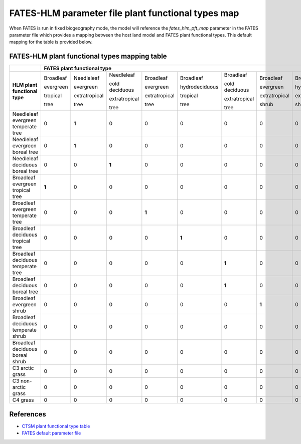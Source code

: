 FATES-HLM parameter file plant functional types map
---------------------------------------------------

When FATES is run in fixed biogeography mode, the model will reference the `fates_hlm_pft_map` parameter in the FATES parameter file which provides a mapping between the host land model and FATES plant functional types.  This default mapping for the table is provided below.

FATES-HLM plant functional types mapping table
^^^^^^^^^^^^^^^^^^^^^^^^^^^^^^^^^^^^^^^^^^^^^^

+-------------------------------------+-----------+---------------+----------------+---------------+----------------+----------------+---------------+----------------+----------------+-----------+---------+-------+
|                                     | FATES plant functional type                                                                                                                                                  |
+=====================================+===========+===============+================+===============+================+================+===============+================+================+===========+=========+=======+
|                                     | Broadleaf | Needleleaf    | Needleleaf     | Broadleaf     | Broadleaf      | Broadleaf      | Broadleaf     | Broadleaf      | Broadleaf      |           |         |       |
|                                     |           |               |                |               |                |                |               |                |                |           |         |       |
|                                     | evergreen | evergreen     | cold deciduous | evergreen     | hydrodeciduous | cold deciduous | evergreen     | hydrodeciduous | cold deciduous |           |         |       |
|                                     |           |               |                |               |                |                |               |                |                |           |         |       |
|                                     | tropical  | extratropical | extratropical  | extratropical | tropical       | extratropical  | extratropical | extratropical  | extratropical  | Arctic C3 | Cool C4 | C4    |
|                                     |           |               |                |               |                |                |               |                |                |           |         |       |
| **HLM plant functional type**       | tree      | tree          | tree           | tree          | tree           | tree           | shrub         | shrub          | shrub          | grass     | grass   | grass |
+-------------------------------------+-----------+---------------+----------------+---------------+----------------+----------------+---------------+----------------+----------------+-----------+---------+-------+
| Needleleaf evergreen temperate tree |     0     |   **1**       |     0          |     0         |     0          |     0          |     0         |     0          |     0          |     0     |     0   |   0   |
+-------------------------------------+-----------+---------------+----------------+---------------+----------------+----------------+---------------+----------------+----------------+-----------+---------+-------+
| Needleleaf evergreen boreal tree    |     0     |   **1**       |     0          |     0         |     0          |     0          |     0         |     0          |     0          |     0     |     0   |   0   |
+-------------------------------------+-----------+---------------+----------------+---------------+----------------+----------------+---------------+----------------+----------------+-----------+---------+-------+
| Needleleaf deciduous boreal tree    |     0     |     0         |   **1**        |     0         |     0          |     0          |     0         |     0          |     0          |     0     |     0   |   0   |
+-------------------------------------+-----------+---------------+----------------+---------------+----------------+----------------+---------------+----------------+----------------+-----------+---------+-------+
| Broadleaf evergreen tropical tree   |   **1**   |     0         |     0          |     0         |     0          |     0          |     0         |     0          |     0          |     0     |     0   |   0   |
+-------------------------------------+-----------+---------------+----------------+---------------+----------------+----------------+---------------+----------------+----------------+-----------+---------+-------+
| Broadleaf evergreen temperate tree  |     0     |     0         |     0          |   **1**       |     0          |     0          |     0         |     0          |     0          |     0     |     0   |   0   |
+-------------------------------------+-----------+---------------+----------------+---------------+----------------+----------------+---------------+----------------+----------------+-----------+---------+-------+
| Broadleaf deciduous tropical tree   |     0     |     0         |     0          |     0         |   **1**        |     0          |     0         |     0          |     0          |     0     |     0   |   0   |
+-------------------------------------+-----------+---------------+----------------+---------------+----------------+----------------+---------------+----------------+----------------+-----------+---------+-------+
| Broadleaf deciduous temperate tree  |     0     |     0         |     0          |     0         |     0          |   **1**        |     0         |     0          |     0          |     0     |     0   |   0   |
+-------------------------------------+-----------+---------------+----------------+---------------+----------------+----------------+---------------+----------------+----------------+-----------+---------+-------+
| Broadleaf deciduous boreal tree     |     0     |     0         |     0          |     0         |     0          |   **1**        |     0         |     0          |     0          |     0     |     0   |   0   |
+-------------------------------------+-----------+---------------+----------------+---------------+----------------+----------------+---------------+----------------+----------------+-----------+---------+-------+
| Broadleaf evergreen shrub           |     0     |     0         |     0          |     0         |     0          |     0          |   **1**       |     0          |     0          |     0     |     0   |   0   |
+-------------------------------------+-----------+---------------+----------------+---------------+----------------+----------------+---------------+----------------+----------------+-----------+---------+-------+
| Broadleaf deciduous temperate shrub |     0     |     0         |     0          |     0         |     0          |     0          |     0         |     0          |   **1**        |     0     |     0   |   0   |
+-------------------------------------+-----------+---------------+----------------+---------------+----------------+----------------+---------------+----------------+----------------+-----------+---------+-------+
| Broadleaf deciduous boreal shrub    |     0     |     0         |     0          |     0         |     0          |     0          |     0         |     0          |   **1**        |     0     |     0   |   0   |
+-------------------------------------+-----------+---------------+----------------+---------------+----------------+----------------+---------------+----------------+----------------+-----------+---------+-------+
| C3 arctic grass                     |     0     |     0         |     0          |     0         |     0          |     0          |     0         |     0          |     0          |   **1**   |     0   |   0   |
+-------------------------------------+-----------+---------------+----------------+---------------+----------------+----------------+---------------+----------------+----------------+-----------+---------+-------+
| C3 non-arctic grass                 |     0     |     0         |     0          |     0         |     0          |     0          |     0         |     0          |     0          |     0     |  **1**  |   0   |
+-------------------------------------+-----------+---------------+----------------+---------------+----------------+----------------+---------------+----------------+----------------+-----------+---------+-------+
| C4 grass                            |     0     |     0         |     0          |     0         |     0          |     0          |     0         |     0          |     0          |     0     |     0   | **1** |
+-------------------------------------+-----------+---------------+----------------+---------------+----------------+----------------+---------------+----------------+----------------+-----------+---------+-------+

References
^^^^^^^^^^
- `CTSM plant functional type table <https://escomp.github.io/ctsm-docs/versions/master/html/tech_note/Ecosystem/CLM50_Tech_Note_Ecosystem.html#id15>`_
- `FATES default parameter file <https://github.com/NGEET/fates/blob/main/parameter_files/fates_params_default.cdl>`_

